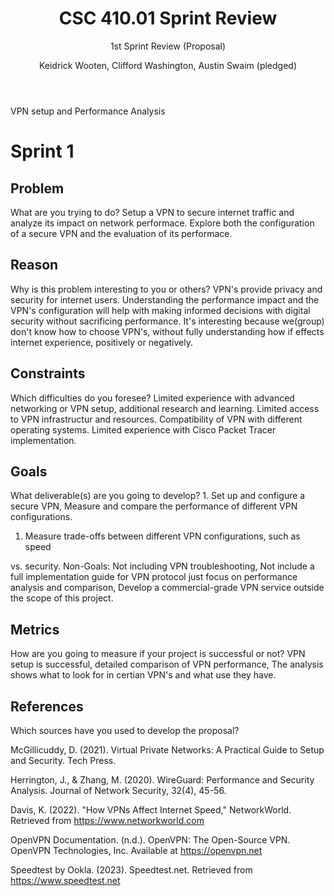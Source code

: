 #+title: CSC 410.01 Sprint Review
#+author: Keidrick Wooten, Clifford Washington, Austin Swaim (pledged)
#+SUBTITLE: 1st Sprint Review (Proposal)
#+STARTUP:overview hideblocks indent
#+OPTIONS: toc:nil num:nil ^:nil
#+PROPERTY: header-args:R :session *R* :results output :exports both :noweb yes
  
VPN setup and Performance Analysis

* Sprint 1

** Problem
 What are you trying to do? Setup a VPN to secure internet traffic and
 analyze its impact on network performace. Explore both the configuration
 of a secure VPN and the evaluation of its performace. 

** Reason
 Why is this problem interesting to you or others? VPN's provide privacy
 and security for internet users. Understanding the performance impact and
 the VPN's configuration will help with making informed decisions with 
 digital security without sacrificing performance. It's interesting because
 we(group) don't know how to choose VPN's, without fully understanding
 how if effects internet experience, positively or negatively.

** Constraints
 Which difficulties do you foresee? Limited experience with advanced networking
 or VPN setup, additional research and learning. Limited access to VPN 
 infrastructur and resources. Compatibility of VPN with different operating
 systems. Limited experience with Cisco Packet Tracer implementation. 

** Goals
 What deliverable(s) are you going to develop? 1. Set up and configure a secure
 VPN, Measure and compare the performance of different VPN configurations.
 2. Measure trade-offs between different VPN configurations, such as speed
 vs. security.
 Non-Goals: Not including VPN troubleshooting, Not include a full implementation 
 guide for VPN protocol just focus on performance analysis and comparison,
 Develop a commercial-grade VPN service outside the scope of this project.

** Metrics
 How are you going to measure if your project is successful or not? VPN
 setup is successful, detailed comparison of VPN performance, The analysis
 shows what to look for in certian VPN's and what use they have. 

** References
 Which sources have you used to develop the proposal?

McGillicuddy, D. (2021). Virtual Private Networks: A Practical Guide to Setup and Security. Tech Press.

Herrington, J., & Zhang, M. (2020). WireGuard: Performance and Security Analysis. Journal of Network Security, 32(4), 45-56.

Davis, K. (2022). "How VPNs Affect Internet Speed," NetworkWorld. Retrieved from https://www.networkworld.com

OpenVPN Documentation. (n.d.). OpenVPN: The Open-Source VPN. OpenVPN Technologies, Inc. Available at https://openvpn.net

Speedtest by Ookla. (2023). Speedtest.net. Retrieved from https://www.speedtest.net

